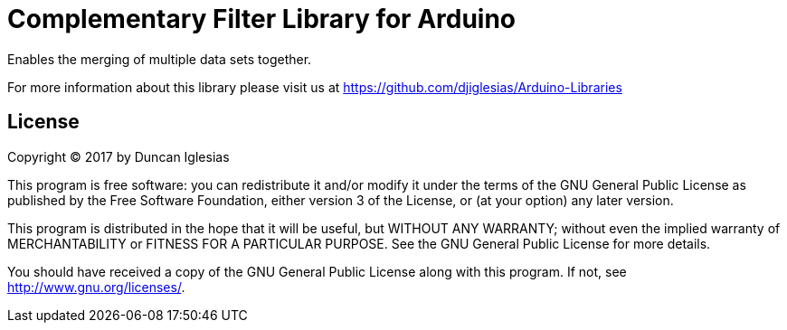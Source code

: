 = Complementary Filter Library for Arduino =

Enables the merging of multiple data sets together.

For more information about this library please visit us at
https://github.com/djiglesias/Arduino-Libraries

== License ==

Copyright (C) 2017 by Duncan Iglesias

This program is free software: you can redistribute it and/or modify
it under the terms of the GNU General Public License as published by
the Free Software Foundation, either version 3 of the License, or
(at your option) any later version.

This program is distributed in the hope that it will be useful,
but WITHOUT ANY WARRANTY; without even the implied warranty of
MERCHANTABILITY or FITNESS FOR A PARTICULAR PURPOSE.  See the
GNU General Public License for more details.

You should have received a copy of the GNU General Public License
along with this program.  If not, see <http://www.gnu.org/licenses/>.
